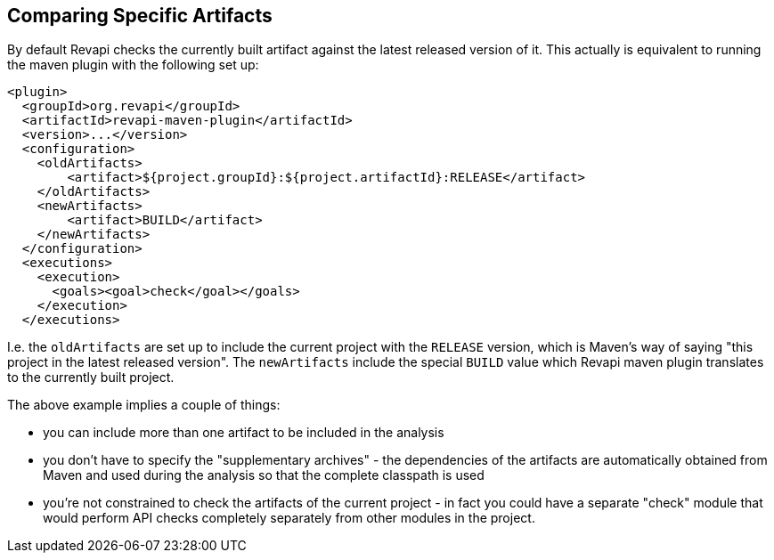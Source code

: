 == Comparing Specific Artifacts

By default Revapi checks the currently built artifact against the latest released version of it. This actually is
equivalent to running the maven plugin with the following set up:

```xml
<plugin>
  <groupId>org.revapi</groupId>
  <artifactId>revapi-maven-plugin</artifactId>
  <version>...</version>
  <configuration>
    <oldArtifacts>
        <artifact>${project.groupId}:${project.artifactId}:RELEASE</artifact>
    </oldArtifacts>
    <newArtifacts>
        <artifact>BUILD</artifact>
    </newArtifacts>
  </configuration>
  <executions>
    <execution>
      <goals><goal>check</goal></goals>
    </execution>
  </executions>
```

I.e. the `oldArtifacts` are set up to include the current project with the `RELEASE` version, which is Maven's way of
saying "this project in the latest released version". The `newArtifacts` include the special `BUILD` value which
Revapi maven plugin translates to the currently built project.

The above example implies a couple of things:

* you can include more than one artifact to be included in the analysis
* you don't have to specify the "supplementary archives" - the dependencies of the artifacts are automatically
obtained from Maven and used during the analysis so that the complete classpath is used
* you're not constrained to check the artifacts of the current project - in fact you could have a separate "check"
module that would perform API checks completely separately from other modules in the project.
